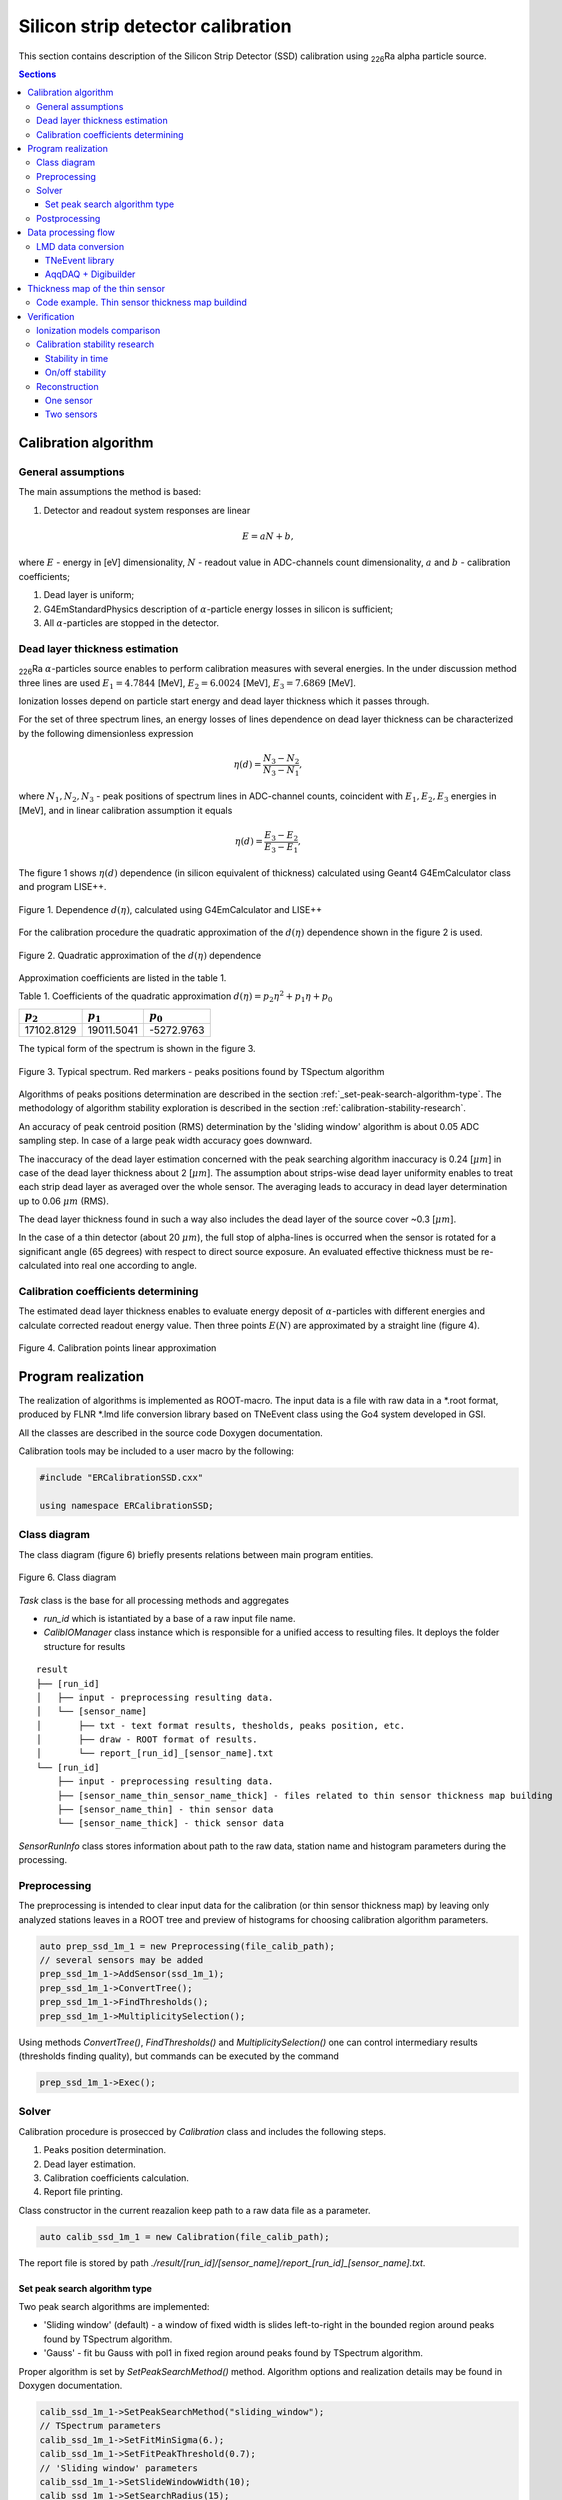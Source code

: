 .. |Ra226| replace:: \ :sub:`226`\ Ra
.. |alpha| replace:: :math:`\alpha`
.. |um| replace:: :math:`\mu m`

**********************************
Silicon strip detector calibration
**********************************

This section contains description of the Silicon Strip Detector (SSD) calibration using |Ra226| alpha particle source.

.. contents:: Sections
   :local:
   :backlinks: top

Calibration algorithm
=====================

General assumptions
-------------------

The main assumptions the method is based:

#. Detector and readout system responses are linear

.. math::

   E = aN + b,

where :math:`E` - energy in [eV] dimensionality, :math:`N` - readout value in ADC-channels count dimensionality, :math:`a` and :math:`b` - calibration coefficients;

#. Dead layer is uniform;
#. G4EmStandardPhysics description of |alpha|-particle energy losses in silicon is sufficient;
#. All |alpha|-particles are stopped in the detector.

Dead layer thickness estimation 
-------------------------------

|Ra226| |alpha|-particles source enables to perform calibration measures with several energies. In the under discussion method three lines are used :math:`E_1 = 4.7844` [MeV],  :math:`E_2 = 6.0024` [MeV], :math:`E_3 = 7.6869` [MeV].

Ionization losses depend on particle start energy and dead layer thickness which it passes through.

For the set of three spectrum lines, an energy losses of lines dependence on dead layer thickness can be characterized by the following dimensionless expression

.. math::

   \eta(d) = \dfrac{N_3 - N_2}{N_3 - N_1},

where :math:`N_1, N_2, N_3` - peak positions of spectrum lines in ADC-channel counts, coincident with :math:`E_1, E_2, E_3` energies in [MeV], and in linear calibration assumption it equals

.. math::

   \eta(d) = \dfrac{E_3 - E_2}{E_3 - E_1},

The figure 1 shows :math:`\eta(d)` dependence (in silicon equivalent of thickness) calculated using Geant4 G4EmCalculator class and program LISE++.

.. figure:: _images/ssd_calib/eta_d_lise_emcalc.png
       :scale: 80 %
       :align: center
       :alt: eta_d_lise_emcalc

       Figure 1. Dependence :math:`d(\eta)`, calculated using G4EmCalculator and LISE++


For the calibration procedure the quadratic approximation of the :math:`d(\eta)` dependence shown in the figure 2 is used.

.. figure:: _images/ssd_calib/d_eta_quad.png
       :scale: 80 %
       :align: center
       :alt: d_eta_quad

       Figure 2. Quadratic approximation of the :math:`d(\eta)` dependence

Approximation coefficients are listed in the table 1.

Table 1. Coefficients of the quadratic approximation :math:`d(\eta)=p_2 \eta^2 + p_1 \eta + p_0`

+-------------+-------------+-------------+
| :math:`p_2` | :math:`p_1` | :math:`p_0` |
+=============+=============+=============+
| 17102.8129  | 19011.5041  | -5272.9763  |
+-------------+-------------+-------------+

The typical form of the spectrum is shown in the figure 3.

.. figure:: _images/ssd_calib/ssd_1m_1_13st_spec.png
       :scale: 80 %
       :align: center
       :alt: ssd_1m_1_13st_spec

       Figure 3. Typical spectrum. Red markers - peaks positions found by TSpectum algorithm

Algorithms of peaks positions determination are described in the section :ref:`_set-peak-search-algorithm-type`. The methodology of algorithm stability exploration is described in the section :ref:`calibration-stability-research`.

An accuracy of peak centroid position (RMS) determination by the 'sliding window' algorithm is about 0.05 ADC sampling step. In case of a large peak width accuracy goes downward. 

The inaccuracy of the dead layer estimation concerned with the peak searching algorithm inaccuracy is 0.24 [|um|] in case of the dead layer thickness about 2 [|um|]. The assumption about strips-wise dead layer uniformity enables to treat each strip dead layer as averaged over the whole sensor. The averaging leads to accuracy in dead layer determination up to 0.06 |um| (RMS). 

The dead layer thickness found in such a way also includes the dead layer of the source cover ~0.3 [|um|].

In the case of a thin detector (about 20 |um|), the full stop of alpha-lines is occurred when the sensor is rotated for a significant angle (65 degrees) with respect to direct source exposure.
An evaluated effective thickness must be re-calculated into real one according to angle.

Calibration coefficients determining
------------------------------------

The estimated dead layer thickness enables to evaluate energy deposit of |alpha|-particles with different energies and calculate corrected readout energy value. Then three points :math:`E(N)` are approximated by a straight line (figure 4).

.. figure:: _images/ssd_calib/calib_line.png
       :scale: 80 %
       :align: center
       :alt: calib_line

       Figure 4. Calibration points linear approximation

Program realization
===================

The realization of algorithms is implemented as ROOT-macro. The input data is a file with raw data in a *.root format, produced by FLNR *.lmd life conversion library based on TNeEvent class using the Go4 system developed in GSI.

All the classes are described in the source code Doxygen documentation.

Calibration tools may be included to a user macro by the following:

.. code-block:: c

  #include "ERCalibrationSSD.cxx"

  using namespace ERCalibrationSSD;
  

Class diagram
-------------

The class diagram (figure 6) briefly presents relations between main program entities.

.. figure:: _images/ssd_calib/class_diagram.png
       :scale: 80 %
       :align: center
       :alt: class_diagram

       Figure 6. Class diagram

`Task` class is the base for all processing methods and aggregates

* `run_id` which is istantiated by a base of a raw input file name.
* `CalibIOManager` class instance which is responsible for a unified access to resulting files. It deploys the folder structure for results

::

  result
  ├── [run_id]
  │   ├── input - preprocessing resulting data.
  │   └── [sensor_name]
  │       ├── txt - text format results, thesholds, peaks position, etc.
  │       ├── draw - ROOT format of results.
  │       └── report_[run_id]_[sensor_name].txt
  └── [run_id]
      ├── input - preprocessing resulting data.
      ├── [sensor_name_thin_sensor_name_thick] - files related to thin sensor thickness map building
      ├── [sensor_name_thin] - thin sensor data
      └── [sensor_name_thick] - thick sensor data


`SensorRunInfo` class stores information about path to the raw data, station name and histogram parameters during the processing.

.. code-block:: c
  // Define input file path with raw data converted by TNEvent go4-based library
  const TString file_calib_path = /path/input.root";
  // [Prepare information about sensor in the calibration run]
  // Constructor parameters: 
  // * sensor branch name in raw data file
  // * stips amount
  // * bins amount in analysis histograms
  // * raw data file path
  //
  auto ssd_1m_1 = new SensorRunInfo("SSD_1m_1", 16, 1024, file_calib_path);
  auto ssd_1m_2 = new SensorRunInfo("SSD_1m_2", 16, 1024, file_calib_path);
  auto ssd_1m_3 = new SensorRunInfo("SSD_1m_3", 16, 1024, file_calib_path);
  auto ssd_1m_4 = new SensorRunInfo("SSD_1m_4", 16, 1024, file_calib_path);


Preprocessing
-------------

The preprocessing is intended to clear input data for the calibration (or thin sensor thickness map) by leaving only analyzed stations leaves in a ROOT tree and preview of histograms for choosing calibration algorithm parameters.

.. code-block:: c

  auto prep_ssd_1m_1 = new Preprocessing(file_calib_path);
  // several sensors may be added
  prep_ssd_1m_1->AddSensor(ssd_1m_1);
  prep_ssd_1m_1->ConvertTree();
  prep_ssd_1m_1->FindThresholds();
  prep_ssd_1m_1->MultiplicitySelection();

Using methods  `ConvertTree()`, `FindThresholds()` and `MultiplicitySelection()` one can control intermediary results (thresholds finding quality), but commands can be executed by the command

.. code-block:: c

  prep_ssd_1m_1->Exec();

Solver
------

Calibration procedure is prosecced by `Calibration` class and includes the following steps.

1) Peaks position determination. 
2) Dead layer estimation. 
3) Calibration coefficients calculation. 
4) Report file printing.

Class constructor in the current reazalion keep path to a raw data file as a parameter.

.. code-block:: c

    auto calib_ssd_1m_1 = new Calibration(file_calib_path);

The report file is stored by path `./result/[run_id]/[sensor_name]/report_[run_id]_[sensor_name].txt`.

.. _set-peak-search-algorithm-type
Set peak search algorithm type
^^^^^^^^^^^^^^^^^^^^^^^^^^^^^^

Two peak search algorithms are implemented: 

* 'Sliding window' (default) - a window of fixed width is slides left-to-right in the bounded region around peaks found by TSpectrum algorithm.
* 'Gauss' - fit bu Gauss with pol1 in fixed region around peaks found by TSpectrum algorithm.

Proper algorithm is set by `SetPeakSearchMethod()` method. Algorithm options and realization details may be found in Doxygen documentation.

.. code-block:: c

    calib_ssd_1m_1->SetPeakSearchMethod("sliding_window");
    // TSpectrum parameters
    calib_ssd_1m_1->SetFitMinSigma(6.);
    calib_ssd_1m_1->SetFitPeakThreshold(0.7);
    // 'Sliding window' parameters
    calib_ssd_1m_1->SetSlideWindowWidth(10);
    calib_ssd_1m_1->SetSearchRadius(15);

or

.. code-block:: c

    calib_ssd_1m_1->SetPeakSearchMethod("gauss");
    // TSpectrum parameters
    calib_ssd_1m_1->SetFitMinSigma(6.);
    calib_ssd_1m_1->SetFitPeakThreshold(0.7);
    // Gaus + pol1 parameter
    calib_ssd_1m_1->SetSearchRadius(15);

Postprocessing
--------------

For now, the postprocessing is not implemented as a special utility. User can validate results by viewing the report file and the calibrated spectra.

Data processing flow
====================

The full processing flow of calibration run data from readout to reconstruction verification is shown in the figure 7.

.. figure:: _images/ssd_calib/data_flow.png
       :scale: 80 %
       :align: center
       :alt: data_flow

       Figure 7. Data processing flow


* AqqDAQ files for raw data conversion are available by link `ACCULINNA_go4_user_library <https://github.com/evovch/ACCULINNA_go4_user_library>`_.

* Full calibration run example `ExpertRoot SSD calibration <https://github.com/ExpertRootGroup/er/tree/443_SiDetecrorCalibration/macro/ssd_calibration>`_.

* Digibuilding, reconstruction and analysis example `ExpertRoot SSD reconstruction <https://github.com/ExpertRootGroup/er/tree/_2sensors_reco/macro/QA/QTelescope/RecoOnCalibSource/exp1904/thin_and_thick>`_

LMD data conversion
-------------------

TNeEvent library
^^^^^^^^^^^^^^^^
TNeEvent is nominal name for a event library prepared for a certain experiment run.
Library files `libGo4UserAnalysis.rootmap` and `libGo4UserAnalysis.so` should be in folder invoking Go4 library execution.

Before conversion, environment variables must be initialized by the execution of the go4login script from the Go4 library install location.

.. code-block:: bash

  bash /path/go4login


All the *lmd files from `dir_in` may be converted to *.root files to `dir_out` by the following bash-script.

.. code-block:: bash

  dir_in=/path/to/input/dir/
  dir_out=/path/to/output/dir/
  for file in dir*
  do
  fbname=$(basename "$file" .lmd)
  if [ -f "$file" ]
  then
  go4analysis -file $file -store "{$dir_out}{$fbname}.root"
  fi
  done


AqqDAQ + Digibuilder
^^^^^^^^^^^^^^^^^^^^
The first step is repacking *lmd data to *root by AqqDAQ utilities. All the instructions on `ACCULINNA_go4_user_library <https://github.com/evovch/ACCULINNA_go4_user_library>`_.

The Digibuilder is set of ExpertRoot classes. Example of it's usage in the context of event reconstruction in thin sensor map building run may be found by the `link <https://github.com/ExpertRootGroup/er/blob/_2sensors_reco/macro/QA/QTelescope/RecoOnCalibSource/exp1904/thin_and_thick/digibuilder_postclbEXP1904.C>`_.

Thickness map of the thin sensor 
================================

A thin sensor effective thickness is not uniform. It can be defined using data from the measurement with simultaneous radiation exposure of an assembly of a thick sensor and a thin in the front of it shown in Figure 8.

.. figure:: _images/ssd_calib/non_uniform_map_buider_geo_scheme.png
       :scale: 80 %
       :align: center
       :alt: non_uniform_map_buider_geo_scheme

       Figure 8. Thin and thick sensors radiation exposure

In such measurement only the high energy line comes throught thin sensor and registered in thick, so it is used for calibration.

An energy deposit in the thin station with respect to linear calibration assumption for each pixel (data registered on cross of two strips: one from thin station and another from thin) may be estimated by expression:

.. math::

   \Delta E = a(N_2 - N_1),

:math:`N_2` and :math:`N_1` - readout value  from run with thick and thin sensors and with thick only respectively, :math:`a` - calibration coefficient.

The full effective thickness including both thin sensor and dead layer depending on energy deposit is evaluated by qubic shown in figure 9.

.. figure:: _images/ssd_calib/dd_eloss_qubic.png
       :scale: 80 %
       :align: center
       :alt: dd_eloss_qubic

       Figure 9. Qubic approximation of d(\Delta E)

The fit coefficients are listed in table 2.

Table 2. Coefficients of the quadratic approximation 
:math:`d(\Delta E)=p_3 \Delta E^3 + p_2 \Delta E^2 + p_1 \Delta E + p_0`

+-------------+-------------+-------------+-------------+
| :math:`p_3` | :math:`p_2` | :math:`p_1` |  :math:`p_0`|
+=============+=============+=============+=============+
| -0.0044059  | 0.00805579  |   9.18781   | -0.401229   |
+-------------+-------------+-------------+-------------+

The last step is subtracting of the thick sensor dead layer:

.. math::

   d_thin = d_full - d_dead,

where d_thin - thin sensor effective thickness, d_full - full thickness, d_dead - thick sensor dead layer thickness.

Code example. Thin sensor thickness map buildind 
------------------------------------------------

The `NonUniformityMapBuilder` class inherits `Task` class and inplements thin sensor thickness distribution calculation.
It handles information about two stations and needs preliminary steps: thick sensor calibration, map building run data preprocessing.

.. code-block:: c

  const TString calib_run_path = "/thick_calib_path/file.root";
  const TString map_run_path = "/map_path/file.root";
  // Define run parameters
  auto ssd_1m_1_cal = new SensorRunInfo("SSD_1m_1", 16, 1024, calib_run_path);
  auto ssd_1m_1_map = new SensorRunInfo("SSD_1m_1", 16, 1024, map_run_path);
  auto ssd_20u_1_map = new SensorRunInfo("SSD_20u_1", 16, 1024, map_run_path);
  
  auto thickness_map = new NonUniformityMapBuilder(map_run_path);
  // Set sensors parameters
  thickness_map->SetThickSensor(ssd_1m_1_map);
  thickness_map->SetThinSensor(ssd_20u_1_map);
  thickness_map->SetThickCalibSensor(ssd_1m_1_cal);
  // Set peak search algorithm parameters
  thickness_map->SetPeakSearchMethod("sliding_window");
  thickness_map->SetFitMinSigma(6.);
  thickness_map->SetFitPeakThreshold(0.7);
  thickness_map->SetSlideWindowWidth(10);
  thickness_map->SetSearchRadius(15);
  // Run map builder
  thickness_map->Exec();

Resulting files are stored in text format in a `./result/[run_id]/[map_sensors_id]/txt/map_[...].txt` and ROOT histogram `./result/[run_id]/[map_sensors_id]/draw/map_[...].root`. The histogram is shown in figure 10.

.. figure:: _images/ssd_calib/ssd_20u_1_map.png
       :scale: 80 %
       :align: center
       :alt: ssd_20u_1_map

       Figure 9. Thin sensor map ROOT file example

Verification
============

Ionization models comparison
----------------------------

The following tables demonstrate difference between energy losses estimations evaluated by LISE++ program and Geant4 G4EmCalulator class. Dependencies listed in tables 3-5 are fitted by quadratic line. The approximation example is shown in the figure 5 for 7.6869 [MeV] start energy.

Table 3. Start energy - 4.7844 [MeV]. :math:`dE(d)` dependence evaluated by Geant G4EmCalculator and LISE++.

+-------------------+---------------+-------------+
| :math:`d`, [|um|] | Geant4, [MeV] | LISE, [MeV] |
+===================+===============+=============+
| 2                 | 0.302624      | 0.30463     |
+-------------------+---------------+-------------+
| 4                 | 0.617213      | 0.62423     |
+-------------------+---------------+-------------+
| 6                 | 0.947968      | 0.95791     |
+-------------------+---------------+-------------+
| 8                 | 1.296340      | 1.30900     |
+-------------------+---------------+-------------+
| 12                | 2.059860      | 2.08110     |
+-------------------+---------------+-------------+
| 16                | 2.960110      | 2.99460     |
+-------------------+---------------+-------------+
| 20                | 4.130310      | 4.18250     |
+-------------------+---------------+-------------+

Table 4. Start energy - 6.0024 [MeV]. :math:`dE(d)` dependence evaluated by Geant G4EmCalculator and LISE++.

+-------------------+---------------+-------------+
| :math:`d`, [|um|] | Geant4, [MeV] | LISE, [MeV] |
+===================+===============+=============+
| 2                 | 0.260404      | 0.25998     |
+-------------------+---------------+-------------+
| 4                 | 0.527759      | 0.53050     |
+-------------------+---------------+-------------+
| 6                 | 0.804738      | 0.81157     |
+-------------------+---------------+-------------+
| 8                 | 1.091380      | 1.10100     |
+-------------------+---------------+-------------+
| 12                | 1.697650      | 1.71350     |
+-------------------+---------------+-------------+
| 16                | 2.362070      | 2.38580     |
+-------------------+---------------+-------------+
| 20                | 3.104160      | 3.13770     |
+-------------------+---------------+-------------+
| 24                | 3.968630      | 4.01680     |
+-------------------+---------------+-------------+
| 28                | 5.057970      | 5.13250     |
+-------------------+---------------+-------------+
 
Table 5. Start energy - 7.6869 [MeV]. :math:`dE(d)` dependence evaluated by Geant G4EmCalculator and LISE++.

+-------------------+---------------+-------------+
| :math:`d`, [|um|] | Geant4, [MeV] | LISE, [MeV] |
+===================+===============+=============+
| 2                 | 0.219688      | 0.22259     |
+-------------------+---------------+-------------+
| 4                 | 0.443058      | 0.45036     |
+-------------------+---------------+-------------+
| 6                 | 0.671984      | 0.68333     |
+-------------------+---------------+-------------+
| 8                 | 0.906041      | 0.91841     |
+-------------------+---------------+-------------+
| 12                | 1.390340      | 1.41010     |
+-------------------+---------------+-------------+
| 16                | 1.901590      | 1.92640     |
+-------------------+---------------+-------------+
| 20                | 2.443090      | 2.47640     |
+-------------------+---------------+-------------+
| 24                | 3.023700      | 3.06320     |
+-------------------+---------------+-------------+
| 28                | 3.651830      | 3.70330     |
+-------------------+---------------+-------------+
| 32                | 4.344540      | 4.40770     |
+-------------------+---------------+-------------+
| 36                | 5.131450      | 5.21050     |
+-------------------+---------------+-------------+
| 40                | 6.068520      | 6.17800     |
+-------------------+---------------+-------------+

.. _calibration-stability-research

Calibration stability research
------------------------------

Stability in time
^^^^^^^^^^^^^^^^^

The calibration stability in time was checked in long runs enabling divide full statistics into several files.
Maximal standart deviations of calibration coefficients are shown in table 6 and demonstrate good stability.

Table 6. Maxumal standard devaitions of calibration coefficinets in time

+--------------+-----------------+-----------------+
| Sensor       | :math:`sigma_a` | :math:`sigma_b` |
+==============+=================+=================+
| Thin         |      5.5e-5     |     0.016       |
+--------------+-----------------+-----------------+
| Thick        |      6.5e-6     |    0.0059       |
+--------------+-----------------+-----------------+

On/off stability
^^^^^^^^^^^^^^^^

Turn-off the sensor and remeasurement shows significant inaccuracy in peak positions: up to 9 discrete steps.
This result speaks that there good reasons to do calibrations without sensors turning off and opening the experimental camera.

Reconstruction
--------------

Calibration parameters used in the reconstruction validation are listed in tables 7-8.

Table 7. SSD_1m_1 thick sensor calibration results

+--------------+------------+-----------+---------------------+
| Strip number | a          | b         | :math:`d`, [|um|]   |
+==============+============+===========+=====================+
| 0            | 0.0170136  | -0.300991 | 2.14751             |
+--------------+------------+-----------+---------------------+
| 1            | 0.0169033  | -0.377671 | 2.40688             |
+--------------+------------+-----------+---------------------+
| 2            | 0.0167126  | -0.293483 | 2.48719             |
+--------------+------------+-----------+---------------------+
| 3            | 0.0165496  | -0.378723 | 2.70073             |
+--------------+------------+-----------+---------------------+
| 4            | 0.016702   | -0.38993  | 2.39342             |
+--------------+------------+-----------+---------------------+
| 5            | 0.0166474  | -0.39643  | 2.67955             |
+--------------+------------+-----------+---------------------+
| 6            | 0.0168437  | -0.35558  | 2.74014             |
+--------------+------------+-----------+---------------------+
| 7            | 0.016479   | -0.273754 | 2.23416             |
+--------------+------------+-----------+---------------------+
| 8            | 0.0167534  | -0.431799 | 2.53741             |
+--------------+------------+-----------+---------------------+
| 9            | 0.0169682  | -0.269916 | 1.80624             |
+--------------+------------+-----------+---------------------+
| 10           | 0.0170281  | -0.290404 | 2.32398             |
+--------------+------------+-----------+---------------------+
| 11           | 0.0171464  | -0.28802  | 2.30622             |
+--------------+------------+-----------+---------------------+
| 12           | 0.0170073  | -0.303184 | 2.28047             |
+--------------+------------+-----------+---------------------+
| 13           | 0.0171004  | -0.268635 | 1.9785              |
+--------------+------------+-----------+---------------------+
| 14           | 0.0167947  | -0.351776 | 2.44018             |
+--------------+------------+-----------+---------------------+
| 15           | 0.0164761  | -0.350187 | 1.83882             |
+--------------+------------+-----------+---------------------+
|              |            | Avg.      | 2.33134             |
+--------------+------------+-----------+---------------------+

Table 8. SSD_20u_1 thin sensor calibration results.

+--------------+------------+------------+---------------------+
| Strip number | a          | b          | :math:`d`, [|um|]   |
+==============+============+============+=====================+
| 0            | 0.00508681 | -0.11839   | 2.11252             |
+--------------+------------+------------+---------------------+
| 1            | 0.00507884 | -0.112467  | 2.10424             |
+--------------+------------+------------+---------------------+
| 2            | 0.00520404 | -0.116742  | 2.05644             |
+--------------+------------+------------+---------------------+
| 3            | 0.00510507 | -0.0809549 | 2.11519             |
+--------------+------------+------------+---------------------+
| 4            | 0.00521461 | -0.109044  | 1.98992             |
+--------------+------------+------------+---------------------+
| 5            | 0.0051204  | -0.0892601 | 2.10055             |
+--------------+------------+------------+---------------------+
| 6            | 0.00511517 | -0.109871  | 2.10648             |
+--------------+------------+------------+---------------------+
| 7            | 0.00506191 | -0.0841183 | 1.93686             |
+--------------+------------+------------+---------------------+
| 8            | 0.00512354 | -0.0867048 | 2.20535             |
+--------------+------------+------------+---------------------+
| 9            | 0.00511479 | -0.0644811 | 2.3923              |
+--------------+------------+------------+---------------------+
| 10           | 0.00519145 | -0.0966503 | 2.59457             |
+--------------+------------+------------+---------------------+
| 11           | 0.00517657 | -0.0799033 | 2.14259             |
+--------------+------------+------------+---------------------+
| 12           | 0.00512621 | -0.0975369 | 2.16496             |
+--------------+------------+------------+---------------------+
| 13           | 0.0052136  | -0.0672926 | 2.2285              |
+--------------+------------+------------+---------------------+
| 14           | 0.00517104 | -0.0885697 | 1.91963             |
+--------------+------------+------------+---------------------+
| 15           | 0.00521849 | -0.0544258 | 2.17915             |
+--------------+------------+------------+---------------------+
|              |            | Avg.       | 2.14683             |
+--------------+------------+------------+---------------------+

The source |Ra226| was set in 65 degrees with respect to the sensor's normal so effective thickness (2.14 |um|) should be recalculated to real (0.78 |um|). In the front and backside of the sensor, the thickness is expected equal.

In independent exploration dead layer on source was estimated by value 0.3 |um|.

One sensor
^^^^^^^^^^

The reconstruction result for single thick detector is shown in figures 8-10. One can notice that difference from origin spectrum values (4.7844, 6.0024 and 7.6869 MeV) is less than 1 KeV.

.. figure:: _images/ssd_calib/reco_single_low_E.png
       :scale: 80 %
       :align: center
       :alt: reco_single_low_E

       Figure 11. Reconstructed spectrum for the single thick sensor. Source passport energy 4.7844 MeV


.. figure:: _images/ssd_calib/reco_single_mid_E.png
       :scale: 80 %
       :align: center
       :alt: reco_single_mid_E

       Figure 12. Reconstructed spectrum for the single thick sensor. Source passport energy 6.0024 MeV


.. figure:: _images/ssd_calib/reco_single_high_E.png
       :scale: 80 %
       :align: center
       :alt: reco_single_high_E

       Figure 13. Reconstructed spectrum for the single thick sensor. Source passport energy 7.6869 MeV

Two sensors
^^^^^^^^^^^

